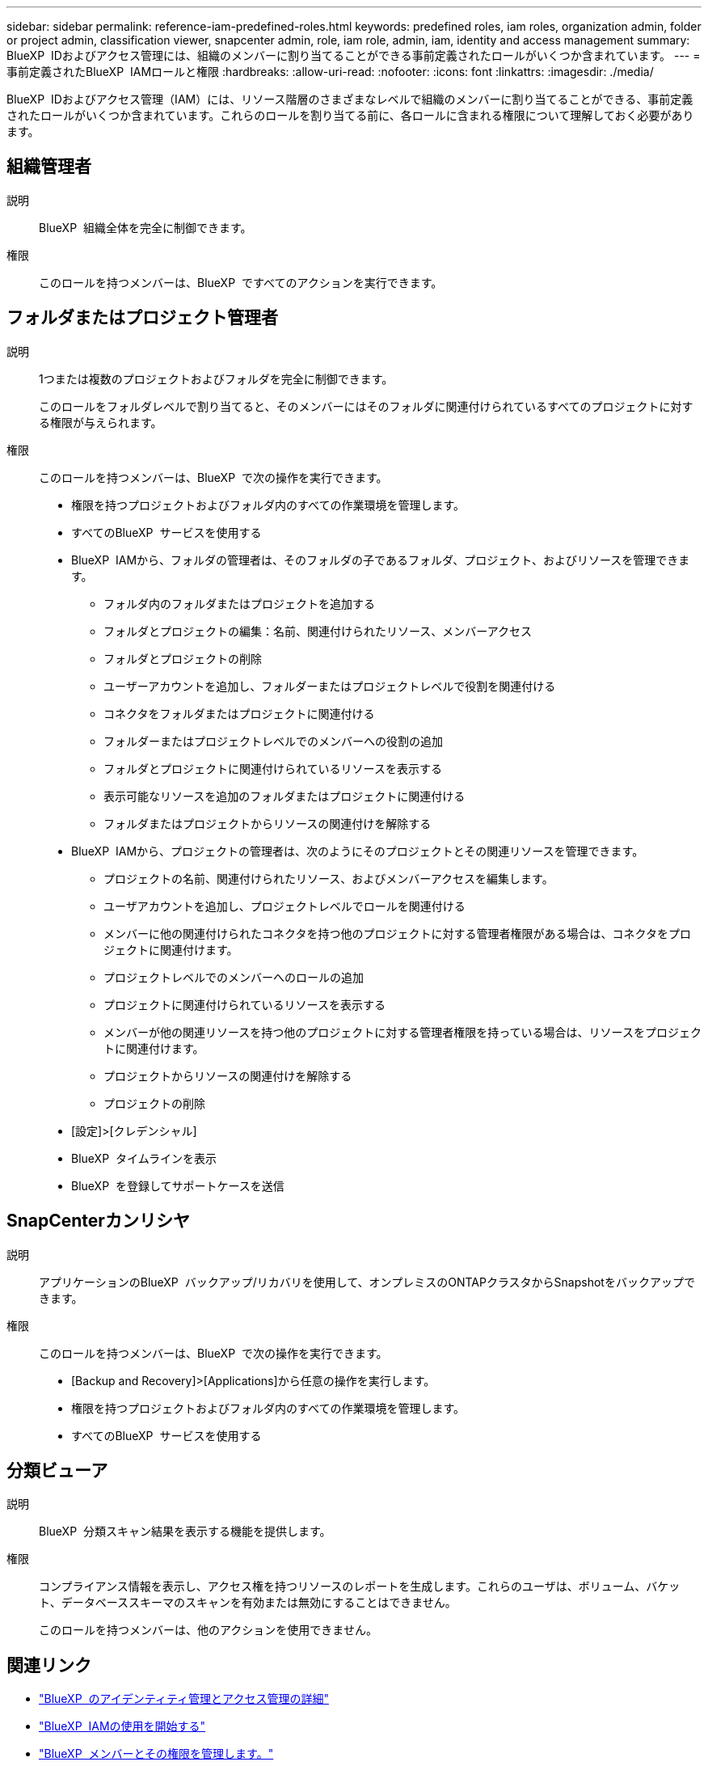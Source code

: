 ---
sidebar: sidebar 
permalink: reference-iam-predefined-roles.html 
keywords: predefined roles, iam roles, organization admin, folder or project admin, classification viewer, snapcenter admin, role, iam role, admin, iam, identity and access management 
summary: BlueXP  IDおよびアクセス管理には、組織のメンバーに割り当てることができる事前定義されたロールがいくつか含まれています。 
---
= 事前定義されたBlueXP  IAMロールと権限
:hardbreaks:
:allow-uri-read: 
:nofooter: 
:icons: font
:linkattrs: 
:imagesdir: ./media/


[role="lead"]
BlueXP  IDおよびアクセス管理（IAM）には、リソース階層のさまざまなレベルで組織のメンバーに割り当てることができる、事前定義されたロールがいくつか含まれています。これらのロールを割り当てる前に、各ロールに含まれる権限について理解しておく必要があります。



== 組織管理者

説明:: BlueXP  組織全体を完全に制御できます。
権限:: このロールを持つメンバーは、BlueXP  ですべてのアクションを実行できます。




== フォルダまたはプロジェクト管理者

説明:: 1つまたは複数のプロジェクトおよびフォルダを完全に制御できます。
+
--
このロールをフォルダレベルで割り当てると、そのメンバーにはそのフォルダに関連付けられているすべてのプロジェクトに対する権限が与えられます。

--
権限:: このロールを持つメンバーは、BlueXP  で次の操作を実行できます。
+
--
* 権限を持つプロジェクトおよびフォルダ内のすべての作業環境を管理します。
* すべてのBlueXP  サービスを使用する
* BlueXP  IAMから、フォルダの管理者は、そのフォルダの子であるフォルダ、プロジェクト、およびリソースを管理できます。
+
** フォルダ内のフォルダまたはプロジェクトを追加する
** フォルダとプロジェクトの編集：名前、関連付けられたリソース、メンバーアクセス
** フォルダとプロジェクトの削除
** ユーザーアカウントを追加し、フォルダーまたはプロジェクトレベルで役割を関連付ける
** コネクタをフォルダまたはプロジェクトに関連付ける
** フォルダーまたはプロジェクトレベルでのメンバーへの役割の追加
** フォルダとプロジェクトに関連付けられているリソースを表示する
** 表示可能なリソースを追加のフォルダまたはプロジェクトに関連付ける
** フォルダまたはプロジェクトからリソースの関連付けを解除する


* BlueXP  IAMから、プロジェクトの管理者は、次のようにそのプロジェクトとその関連リソースを管理できます。
+
** プロジェクトの名前、関連付けられたリソース、およびメンバーアクセスを編集します。
** ユーザアカウントを追加し、プロジェクトレベルでロールを関連付ける
** メンバーに他の関連付けられたコネクタを持つ他のプロジェクトに対する管理者権限がある場合は、コネクタをプロジェクトに関連付けます。
** プロジェクトレベルでのメンバーへのロールの追加
** プロジェクトに関連付けられているリソースを表示する
** メンバーが他の関連リソースを持つ他のプロジェクトに対する管理者権限を持っている場合は、リソースをプロジェクトに関連付けます。
** プロジェクトからリソースの関連付けを解除する
** プロジェクトの削除


* [設定]>[クレデンシャル]
* BlueXP  タイムラインを表示
* BlueXP  を登録してサポートケースを送信


--




== SnapCenterカンリシヤ

説明:: アプリケーションのBlueXP  バックアップ/リカバリを使用して、オンプレミスのONTAPクラスタからSnapshotをバックアップできます。
権限:: このロールを持つメンバーは、BlueXP  で次の操作を実行できます。
+
--
* [Backup and Recovery]>[Applications]から任意の操作を実行します。
* 権限を持つプロジェクトおよびフォルダ内のすべての作業環境を管理します。
* すべてのBlueXP  サービスを使用する


--




== 分類ビューア

説明:: BlueXP  分類スキャン結果を表示する機能を提供します。
権限:: コンプライアンス情報を表示し、アクセス権を持つリソースのレポートを生成します。これらのユーザは、ボリューム、バケット、データベーススキーマのスキャンを有効または無効にすることはできません。
+
--
このロールを持つメンバーは、他のアクションを使用できません。

--




== 関連リンク

* link:concept-identity-and-access-management.html["BlueXP  のアイデンティティ管理とアクセス管理の詳細"]
* link:task-iam-get-started.html["BlueXP  IAMの使用を開始する"]
* link:task-iam-manage-members-permissions.html["BlueXP  メンバーとその権限を管理します。"]
* https://docs.netapp.com/us-en/bluexp-automation/tenancyv4/overview.html["BlueXP  IAM向けAPIの詳細"^]

